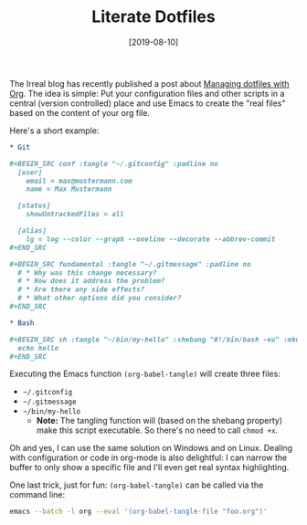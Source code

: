 #+TITLE: Literate Dotfiles
#+DATE: [2019-08-10]

The Irreal blog has recently published a post about [[https://irreal.org/blog/?p=8227][Managing dotfiles with Org]].
The idea is simple: Put your configuration files and other scripts in a central
(version controlled) place and use Emacs to create the "real files" based on the
content of your org file.

Here's a short example:

#+begin_src org
,* Git

,#+BEGIN_SRC conf :tangle "~/.gitconfig" :padline no
  [user]
    email = max@mustermann.com
    name = Max Mustermann

  [status]
    showUntrackedFiles = all

  [alias]
    lg = log --color --graph --oneline --decorate --abbrev-commit
,#+END_SRC

,#+BEGIN_SRC fundamental :tangle "~/.gitmessage" :padline no
  # * Why was this change necessary?
  # * How does it address the problem?
  # * Are there any side effects?
  # * What other options did you consider?
,#+END_SRC

,* Bash

,#+BEGIN_SRC sh :tangle "~/bin/my-hello" :shebang "#!/bin/bash -eu" :mkdirp yes
  echo hello
,#+END_SRC
#+end_src

Executing the Emacs function ~(org-babel-tangle)~ will create three files:

- ~~/.gitconfig~
- ~~/.gitmessage~
- ~~/bin/my-hello~
  - *Note:* The tangling function will (based on the shebang property) make
    this script executable. So there's no need to call ~chmod +x~.

Oh and yes, I can use the same solution on Windows and on Linux. Dealing with
configuration or code in org-mode is also delightful: I can narrow the buffer to
only show a specific file and I'll even get real syntax highlighting.

One last trick, just for fun: ~(org-babel-tangle)~ can be called via the command
line:

#+begin_src sh
emacs --batch -l org --eval '(org-babel-tangle-file "foo.org")'
#+end_src

